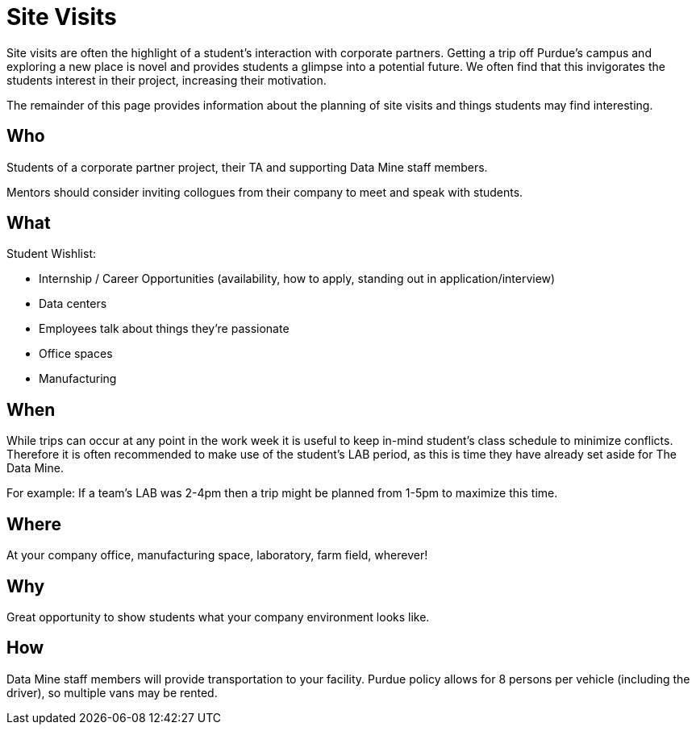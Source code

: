 = Site Visits

Site visits are often the highlight of a student's interaction with corporate partners. Getting a trip off Purdue's campus and exploring a new place is novel and provides students a glimpse into a potential future. We often find that this invigorates the students interest in their project, increasing their motivation.

The remainder of this page provides information about the planning of site visits and things students may find interesting.

== Who
Students of a corporate partner project, their TA and supporting Data Mine staff members.

Mentors should consider inviting collogues from their company to meet and speak with students.

== What

Student Wishlist:

 - Internship / Career Opportunities (availability, how to apply, standing out in application/interview)
 - Data centers
 - Employees talk about things they're passionate
 - Office spaces
 - Manufacturing

== When
While trips can occur at any point in the work week it is useful to keep in-mind student's class schedule to minimize conflicts. Therefore it is often recommended to make use of the student's LAB period, as this is time they have already set aside for The Data Mine.

For example: If a team's LAB was 2-4pm then a trip might be planned from 1-5pm to maximize this time.

== Where
At your company office, manufacturing space, laboratory, farm field, wherever!

== Why
Great opportunity to show students what your company environment looks like.

== How
Data Mine staff members will provide transportation to your facility. Purdue policy allows for 8 persons per vehicle (including the driver), so multiple vans may be rented.